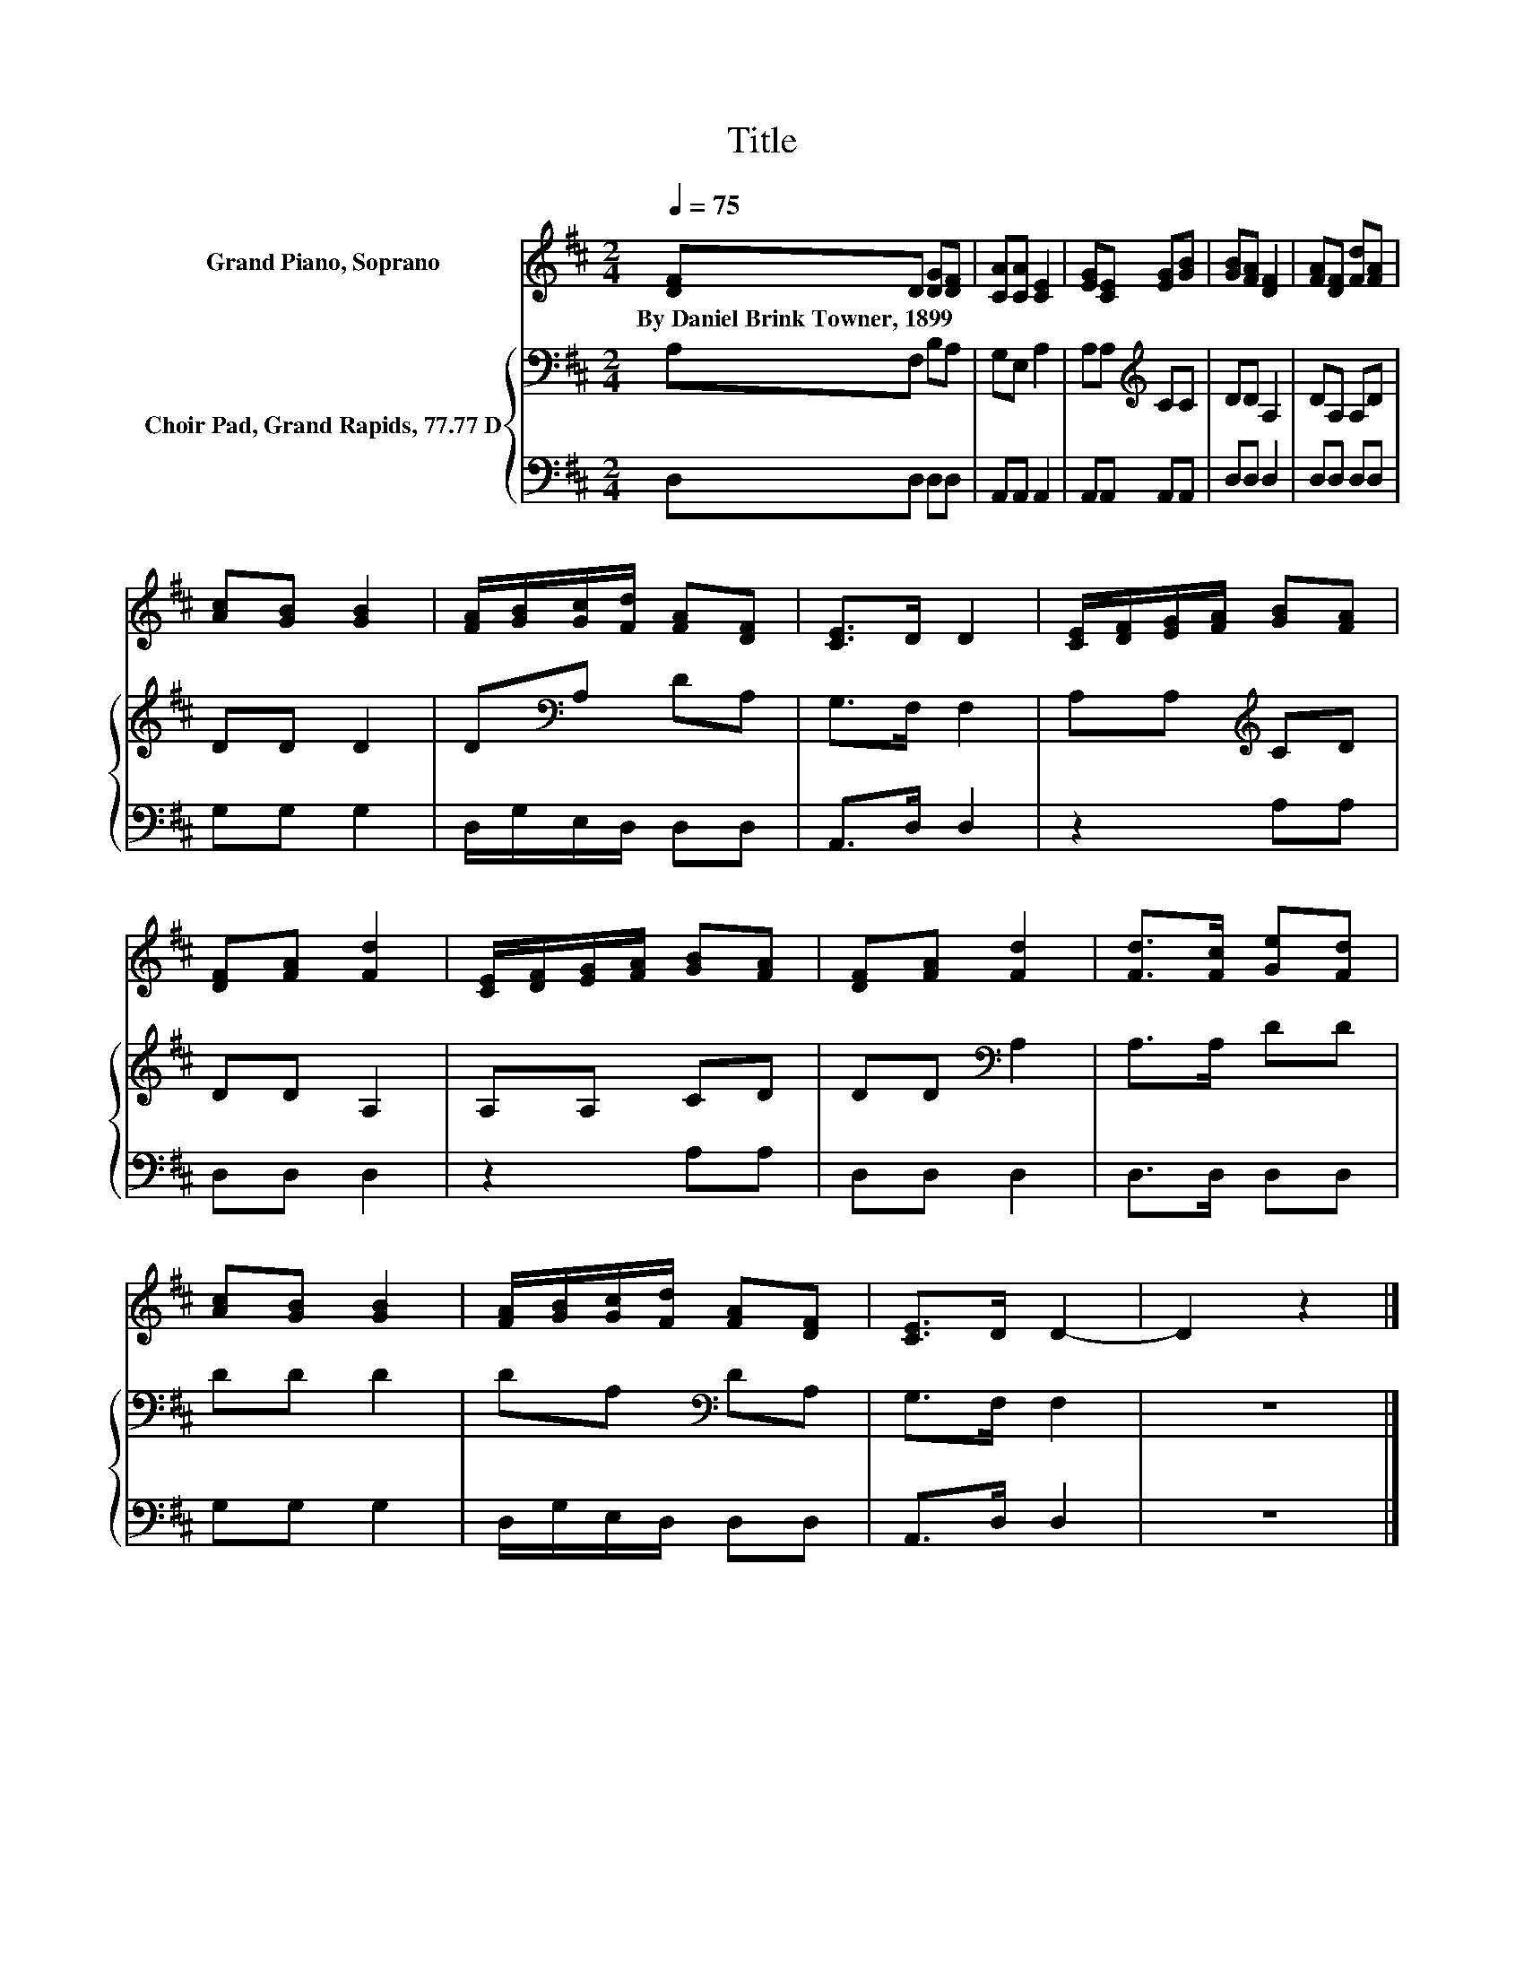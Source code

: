 X:1
T:Title
%%score 1 { 2 | 3 }
L:1/8
Q:1/4=75
M:2/4
K:D
V:1 treble nm="Grand Piano, Soprano"
V:2 bass nm="Choir Pad, Grand Rapids, 77.77 D"
V:3 bass 
V:1
 [DF]D [DG][DF] | [CA][CA] [CE]2 | [EG][CE] [EG][GB] | [GB][FA] [DF]2 | [FA][DF] [Fd][FA] | %5
w: By~Daniel~Brink~Towner,~1899 * * *|||||
 [Ac][GB] [GB]2 | [FA]/[GB]/[Gc]/[Fd]/ [FA][DF] | [CE]>D D2 | [CE]/[DF]/[EG]/[FA]/ [GB][FA] | %9
w: ||||
 [DF][FA] [Fd]2 | [CE]/[DF]/[EG]/[FA]/ [GB][FA] | [DF][FA] [Fd]2 | [Fd]>[Fc] [Ge][Fd] | %13
w: ||||
 [Ac][GB] [GB]2 | [FA]/[GB]/[Gc]/[Fd]/ [FA][DF] | [CE]>D D2- | D2 z2 |] %17
w: ||||
V:2
 A,F, B,A, | G,E, A,2 | A,A,[K:treble] CC | DD A,2 | DA, A,D | DD D2 | D[K:bass]A, DA, | %7
 G,>F, F,2 | A,A,[K:treble] CD | DD A,2 | A,A, CD | DD[K:bass] A,2 | A,>A, DD | DD D2 | %14
 DA,[K:bass] DA, | G,>F, F,2 | z4 |] %17
V:3
 D,D, D,D, | A,,A,, A,,2 | A,,A,, A,,A,, | D,D, D,2 | D,D, D,D, | G,G, G,2 | D,/G,/E,/D,/ D,D, | %7
 A,,>D, D,2 | z2 A,A, | D,D, D,2 | z2 A,A, | D,D, D,2 | D,>D, D,D, | G,G, G,2 | D,/G,/E,/D,/ D,D, | %15
 A,,>D, D,2 | z4 |] %17

